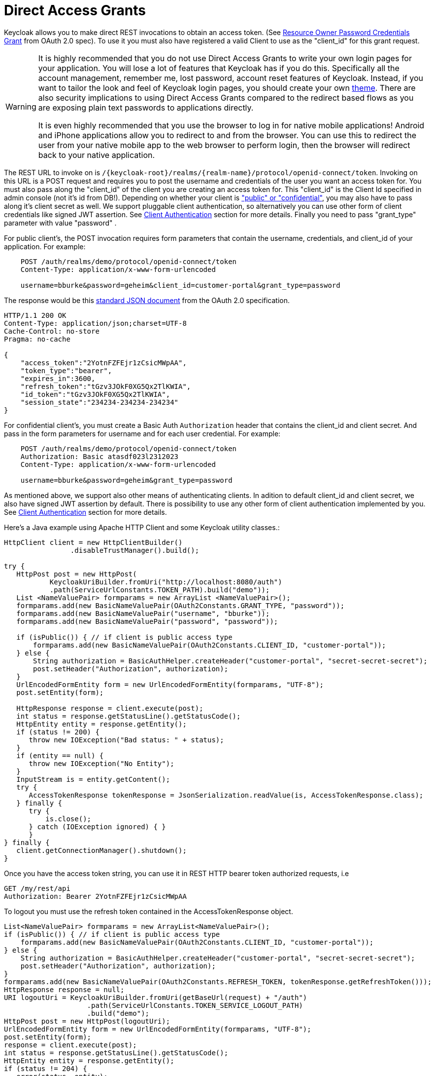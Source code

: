 = Direct Access Grants

Keycloak allows you to make direct REST invocations to obtain an access token.
(See http://tools.ietf.org/html/rfc6749#section-4.3[Resource Owner Password Credentials Grant]        from OAuth 2.0 spec).  To use it you must also have registered a valid Client to use as the "client_id" for this grant request. 

[WARNING]
====
It is highly recommended that you do not use Direct Access Grants to write your own login pages for your application.
You will lose a lot of features that Keycloak has if you do this.
Specifically all the account management, remember me, lost password, account reset features of Keycloak.
Instead, if you want to tailor the look and feel of Keycloak login pages, you should create your own <<_themes,theme>>.
There are also security implications to using Direct Access Grants compared to the redirect based flows as you are exposing plain text passwords to applications directly. 

It is even highly recommended that you use the browser to log in for native mobile applications!  Android and iPhone applications allow you to redirect to and from the browser.
You can use this to redirect the user from your native mobile app to the web browser to perform login, then the browser will redirect back to your native application. 
====

The REST URL to invoke on is `/{keycloak-root}/realms/{realm-name}/protocol/openid-connect/token`.
Invoking on this URL is a POST request and requires you to post the username and credentials of the user you want an access token for.
You must also pass along the "client_id" of the client you are creating an access token for.
This "client_id" is the Client Id specified in admin console (not it's id from DB!).  Depending on whether your client is <<_access_types,"public" or "confidential">>, you may also have to pass along it's client secret as well.
We support pluggable client authentication, so alternatively you can use other form of client credentials like signed JWT assertion.
See <<_client_authentication,Client Authentication>> section for more details.
Finally you need to pass "grant_type" parameter with value "password" . 

For public client's, the POST invocation requires form parameters that contain the username, credentials, and client_id of your application.
For example: 

[source]
----
    POST /auth/realms/demo/protocol/openid-connect/token
    Content-Type: application/x-www-form-urlencoded

    username=bburke&password=geheim&client_id=customer-portal&grant_type=password
----        
The response would be this http://tools.ietf.org/html/rfc6749#section-4.3.3[standard JSON document] from the OAuth 2.0 specification. 

[source]
----
HTTP/1.1 200 OK
Content-Type: application/json;charset=UTF-8
Cache-Control: no-store
Pragma: no-cache

{
    "access_token":"2YotnFZFEjr1zCsicMWpAA",
    "token_type":"bearer",
    "expires_in":3600,
    "refresh_token":"tGzv3JOkF0XG5Qx2TlKWIA",
    "id_token":"tGzv3JOkF0XG5Qx2TlKWIA",
    "session_state":"234234-234234-234234"
}
----    

For confidential client's, you must create a Basic Auth `Authorization` header that contains the client_id and client secret.
And pass in the form parameters for username and for each user credential.
For example: 

[source]
----

    POST /auth/realms/demo/protocol/openid-connect/token
    Authorization: Basic atasdf023l2312023
    Content-Type: application/x-www-form-urlencoded

    username=bburke&password=geheim&grant_type=password
----    

As mentioned above, we support also other means of authenticating clients.
In adition to default client_id and client secret, we also have signed JWT assertion by default.
There is possibility to use any other form of client authentication implemented by you.
See <<_client_authentication,Client Authentication>> section for more details. 

Here's a Java example using Apache HTTP Client and some Keycloak utility classes.: 

[source]
----
HttpClient client = new HttpClientBuilder()
                .disableTrustManager().build();

try {
   HttpPost post = new HttpPost(
           KeycloakUriBuilder.fromUri("http://localhost:8080/auth")
           .path(ServiceUrlConstants.TOKEN_PATH).build("demo"));
   List <NameValuePair> formparams = new ArrayList <NameValuePair>();
   formparams.add(new BasicNameValuePair(OAuth2Constants.GRANT_TYPE, "password"));
   formparams.add(new BasicNameValuePair("username", "bburke"));
   formparams.add(new BasicNameValuePair("password", "password"));

   if (isPublic()) { // if client is public access type
       formparams.add(new BasicNameValuePair(OAuth2Constants.CLIENT_ID, "customer-portal"));
   } else {
       String authorization = BasicAuthHelper.createHeader("customer-portal", "secret-secret-secret");
       post.setHeader("Authorization", authorization);
   }
   UrlEncodedFormEntity form = new UrlEncodedFormEntity(formparams, "UTF-8");
   post.setEntity(form);

   HttpResponse response = client.execute(post);
   int status = response.getStatusLine().getStatusCode();
   HttpEntity entity = response.getEntity();
   if (status != 200) {
      throw new IOException("Bad status: " + status);
   }
   if (entity == null) {
      throw new IOException("No Entity");
   }
   InputStream is = entity.getContent();
   try {
      AccessTokenResponse tokenResponse = JsonSerialization.readValue(is, AccessTokenResponse.class);
   } finally {
      try {
          is.close();
      } catch (IOException ignored) { }
      }
} finally {
   client.getConnectionManager().shutdown();
}
----    

Once you have the access token string, you can use it in REST HTTP bearer token authorized requests, i.e 

[source]
----
GET /my/rest/api
Authorization: Bearer 2YotnFZFEjr1zCsicMWpAA
----    

To logout you must use the refresh token contained in the AccessTokenResponse object. 

[source]
----    
List<NameValuePair> formparams = new ArrayList<NameValuePair>();
if (isPublic()) { // if client is public access type
    formparams.add(new BasicNameValuePair(OAuth2Constants.CLIENT_ID, "customer-portal"));
} else {
    String authorization = BasicAuthHelper.createHeader("customer-portal", "secret-secret-secret");
    post.setHeader("Authorization", authorization);
}
formparams.add(new BasicNameValuePair(OAuth2Constants.REFRESH_TOKEN, tokenResponse.getRefreshToken()));
HttpResponse response = null;
URI logoutUri = KeycloakUriBuilder.fromUri(getBaseUrl(request) + "/auth")
                    .path(ServiceUrlConstants.TOKEN_SERVICE_LOGOUT_PATH)
                    .build("demo");
HttpPost post = new HttpPost(logoutUri);
UrlEncodedFormEntity form = new UrlEncodedFormEntity(formparams, "UTF-8");
post.setEntity(form);
response = client.execute(post);
int status = response.getStatusLine().getStatusCode();
HttpEntity entity = response.getEntity();
if (status != 204) {
   error(status, entity);
}
if (entity == null) {
   return;
}
InputStream is = entity.getContent();
if (is != null) is.close();
----
